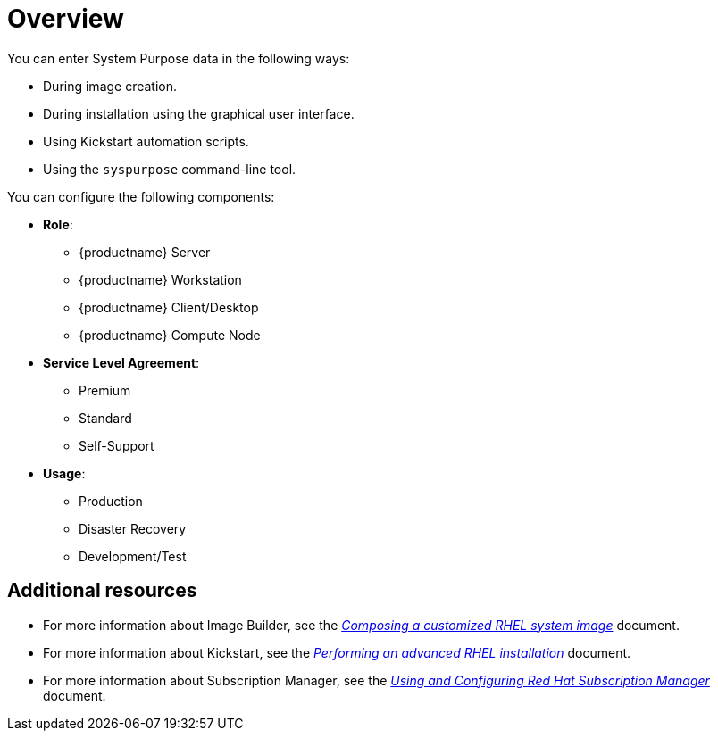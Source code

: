 [id="system-purpose_{context}"]
= Overview

You can enter System Purpose data in the following ways:

* During image creation.
* During installation using the graphical user interface.
* Using Kickstart automation scripts.
* Using the `syspurpose` command-line tool.

You can configure the following components:

* *Role*:
** {productname} Server
** {productname} Workstation
** {productname} Client/Desktop
** {productname} Compute Node

* *Service Level Agreement*:
** Premium
** Standard
** Self-Support

* *Usage*:
** Production
** Disaster Recovery
** Development/Test

//Benefits include:

//* In-depth system-level information for system administrators and business operations.
//* Reduced overhead when determining why a system was procured and its intended purpose.
//* Improved customer experience of Subscription Manager auto-attach as well as automated discovery and reconciliation of system usage.

[discrete]
== Additional resources

* For more information about Image Builder, see the link:https://access.redhat.com/documentation/en-us/red_hat_enterprise_linux/8/html-single/composing_a_customized_rhel_system_image/index/[_Composing a customized RHEL system image_] document.
* For more information about Kickstart, see the link:https://access.redhat.com/documentation/en-us/red_hat_enterprise_linux/8/html-single/performing_an_advanced_rhel_installation/index/[_Performing an advanced RHEL installation_] document.
* For more information about Subscription Manager, see the link:https://access.redhat.com/documentation/en-us/red_hat_subscription_management/1/html-single/rhsm/index/[_Using and Configuring Red Hat Subscription Manager_] document.
